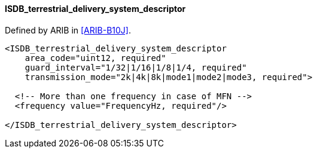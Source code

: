 ==== ISDB_terrestrial_delivery_system_descriptor

Defined by ARIB in <<ARIB-B10J>>.

[source,xml]
----
<ISDB_terrestrial_delivery_system_descriptor
    area_code="uint12, required"
    guard_interval="1/32|1/16|1/8|1/4, required"
    transmission_mode="2k|4k|8k|mode1|mode2|mode3, required">

  <!-- More than one frequency in case of MFN -->
  <frequency value="FrequencyHz, required"/>

</ISDB_terrestrial_delivery_system_descriptor>
----
